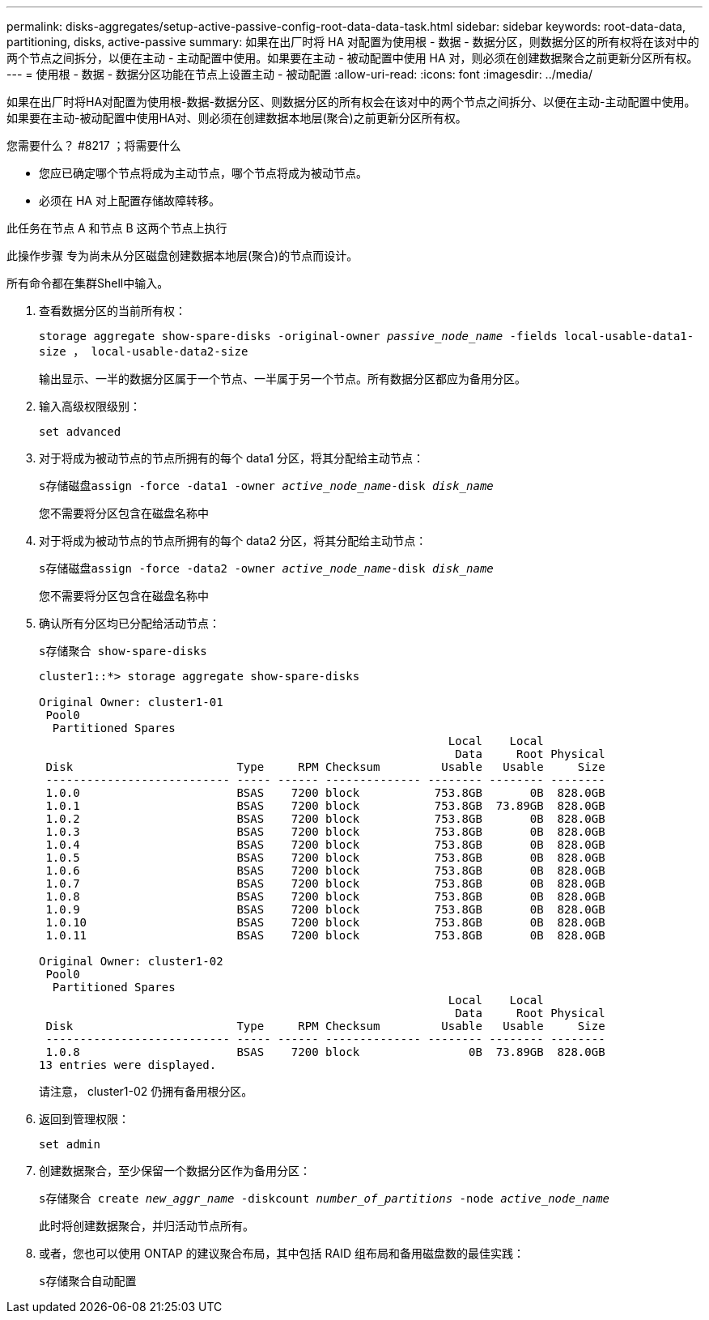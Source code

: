 ---
permalink: disks-aggregates/setup-active-passive-config-root-data-data-task.html 
sidebar: sidebar 
keywords: root-data-data, partitioning, disks, active-passive 
summary: 如果在出厂时将 HA 对配置为使用根 - 数据 - 数据分区，则数据分区的所有权将在该对中的两个节点之间拆分，以便在主动 - 主动配置中使用。如果要在主动 - 被动配置中使用 HA 对，则必须在创建数据聚合之前更新分区所有权。 
---
= 使用根 - 数据 - 数据分区功能在节点上设置主动 - 被动配置
:allow-uri-read: 
:icons: font
:imagesdir: ../media/


[role="lead"]
如果在出厂时将HA对配置为使用根-数据-数据分区、则数据分区的所有权会在该对中的两个节点之间拆分、以便在主动-主动配置中使用。如果要在主动-被动配置中使用HA对、则必须在创建数据本地层(聚合)之前更新分区所有权。

.您需要什么？ #8217 ；将需要什么
* 您应已确定哪个节点将成为主动节点，哪个节点将成为被动节点。
* 必须在 HA 对上配置存储故障转移。


此任务在节点 A 和节点 B 这两个节点上执行

此操作步骤 专为尚未从分区磁盘创建数据本地层(聚合)的节点而设计。

所有命令都在集群Shell中输入。

. 查看数据分区的当前所有权：
+
`storage aggregate show-spare-disks -original-owner _passive_node_name_ -fields local-usable-data1-size ， local-usable-data2-size`

+
输出显示、一半的数据分区属于一个节点、一半属于另一个节点。所有数据分区都应为备用分区。

. 输入高级权限级别：
+
`set advanced`

. 对于将成为被动节点的节点所拥有的每个 data1 分区，将其分配给主动节点：
+
`s存储磁盘assign -force -data1 -owner _active_node_name_-disk _disk_name_`

+
您不需要将分区包含在磁盘名称中

. 对于将成为被动节点的节点所拥有的每个 data2 分区，将其分配给主动节点：
+
`s存储磁盘assign -force -data2 -owner _active_node_name_-disk _disk_name_`

+
您不需要将分区包含在磁盘名称中

. 确认所有分区均已分配给活动节点：
+
`s存储聚合 show-spare-disks`

+
[listing]
----
cluster1::*> storage aggregate show-spare-disks

Original Owner: cluster1-01
 Pool0
  Partitioned Spares
                                                            Local    Local
                                                             Data     Root Physical
 Disk                        Type     RPM Checksum         Usable   Usable     Size
 --------------------------- ----- ------ -------------- -------- -------- --------
 1.0.0                       BSAS    7200 block           753.8GB       0B  828.0GB
 1.0.1                       BSAS    7200 block           753.8GB  73.89GB  828.0GB
 1.0.2                       BSAS    7200 block           753.8GB       0B  828.0GB
 1.0.3                       BSAS    7200 block           753.8GB       0B  828.0GB
 1.0.4                       BSAS    7200 block           753.8GB       0B  828.0GB
 1.0.5                       BSAS    7200 block           753.8GB       0B  828.0GB
 1.0.6                       BSAS    7200 block           753.8GB       0B  828.0GB
 1.0.7                       BSAS    7200 block           753.8GB       0B  828.0GB
 1.0.8                       BSAS    7200 block           753.8GB       0B  828.0GB
 1.0.9                       BSAS    7200 block           753.8GB       0B  828.0GB
 1.0.10                      BSAS    7200 block           753.8GB       0B  828.0GB
 1.0.11                      BSAS    7200 block           753.8GB       0B  828.0GB

Original Owner: cluster1-02
 Pool0
  Partitioned Spares
                                                            Local    Local
                                                             Data     Root Physical
 Disk                        Type     RPM Checksum         Usable   Usable     Size
 --------------------------- ----- ------ -------------- -------- -------- --------
 1.0.8                       BSAS    7200 block                0B  73.89GB  828.0GB
13 entries were displayed.
----
+
请注意， cluster1-02 仍拥有备用根分区。

. 返回到管理权限：
+
`set admin`

. 创建数据聚合，至少保留一个数据分区作为备用分区：
+
`s存储聚合 create _new_aggr_name_ -diskcount _number_of_partitions_ -node _active_node_name_`

+
此时将创建数据聚合，并归活动节点所有。

. 或者，您也可以使用 ONTAP 的建议聚合布局，其中包括 RAID 组布局和备用磁盘数的最佳实践：
+
`s存储聚合自动配置`


